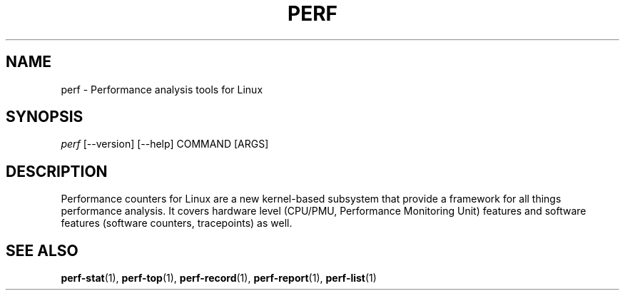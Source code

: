 '\" t
.\"     Title: perf
.\"    Author: [FIXME: author] [see http://docbook.sf.net/el/author]
.\" Generator: DocBook XSL Stylesheets v1.76.1 <http://docbook.sf.net/>
.\"      Date: 01/05/2012
.\"    Manual: perf Manual
.\"    Source: perf 3.2.0
.\"  Language: English
.\"
.TH "PERF" "1" "01/05/2012" "perf 3\&.2\&.0" "perf Manual"
.\" -----------------------------------------------------------------
.\" * Define some portability stuff
.\" -----------------------------------------------------------------
.\" ~~~~~~~~~~~~~~~~~~~~~~~~~~~~~~~~~~~~~~~~~~~~~~~~~~~~~~~~~~~~~~~~~
.\" http://bugs.debian.org/507673
.\" http://lists.gnu.org/archive/html/groff/2009-02/msg00013.html
.\" ~~~~~~~~~~~~~~~~~~~~~~~~~~~~~~~~~~~~~~~~~~~~~~~~~~~~~~~~~~~~~~~~~
.ie \n(.g .ds Aq \(aq
.el       .ds Aq '
.\" -----------------------------------------------------------------
.\" * set default formatting
.\" -----------------------------------------------------------------
.\" disable hyphenation
.nh
.\" disable justification (adjust text to left margin only)
.ad l
.\" -----------------------------------------------------------------
.\" * MAIN CONTENT STARTS HERE *
.\" -----------------------------------------------------------------
.SH "NAME"
perf \- Performance analysis tools for Linux
.SH "SYNOPSIS"
.sp
.nf
\fIperf\fR [\-\-version] [\-\-help] COMMAND [ARGS]
.fi
.SH "DESCRIPTION"
.sp
Performance counters for Linux are a new kernel\-based subsystem that provide a framework for all things performance analysis\&. It covers hardware level (CPU/PMU, Performance Monitoring Unit) features and software features (software counters, tracepoints) as well\&.
.SH "SEE ALSO"
.sp
\fBperf-stat\fR(1), \fBperf-top\fR(1), \fBperf-record\fR(1), \fBperf-report\fR(1), \fBperf-list\fR(1)
